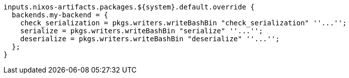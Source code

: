 [source,nix]
----
inputs.nixos-artifacts.packages.${system}.default.override {
  backends.my-backend = {
    check_serialization = pkgs.writers.writeBashBin "check_serialization" ''...'';
    serialize = pkgs.writers.writeBashBin "serialize" ''...'';
    deserialize = pkgs.writers.writeBashBin "deserialize" ''...'';
  };
}
----
